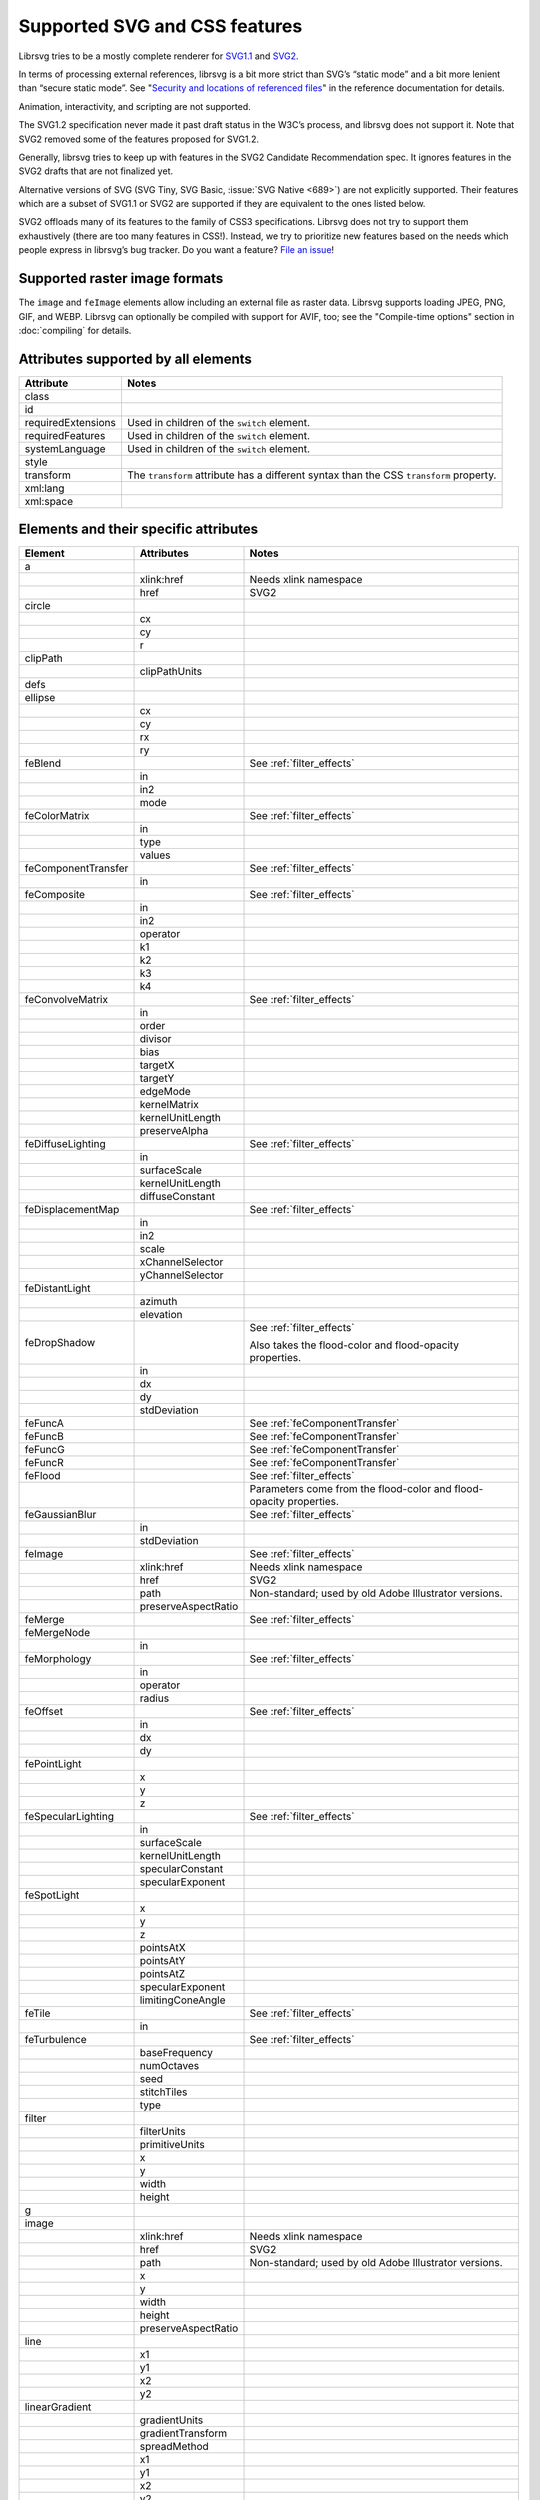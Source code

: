Supported SVG and CSS features
==============================

Librsvg tries to be a mostly complete renderer for `SVG1.1
<https://www.w3.org/TR/SVG11/>`_ and `SVG2
<https://www.w3.org/TR/SVG2/>`_.

In terms of processing external references, librsvg is a bit more
strict than SVG’s “static mode” and a bit more lenient than “secure
static mode”. See "`Security and locations of referenced files
<https://gnome.pages.gitlab.gnome.org/librsvg/Rsvg-2.0/class.Handle.html#security-and-locations-of-referenced-files>`_"
in the reference documentation for details.

Animation, interactivity, and scripting are not supported.

The SVG1.2 specification never made it past draft status in the W3C’s
process, and librsvg does not support it. Note that SVG2 removed some of
the features proposed for SVG1.2.

Generally, librsvg tries to keep up with features in the SVG2 Candidate
Recommendation spec. It ignores features in the SVG2 drafts that are not
finalized yet.

Alternative versions of SVG (SVG Tiny, SVG Basic, :issue:`SVG Native
<689>`) are not explicitly supported. Their features which are a subset
of SVG1.1 or SVG2 are supported if they are equivalent to the ones
listed below.

SVG2 offloads many of its features to the family of CSS3 specifications.
Librsvg does not try to support them exhaustively (there are too many
features in CSS!). Instead, we try to prioritize new features based on
the needs which people express in librsvg’s bug tracker. Do you want a
feature? `File an
issue <https://gitlab.gnome.org/GNOME/librsvg/-/issues>`__!

Supported raster image formats
------------------------------

The ``image`` and ``feImage`` elements allow including an external
file as raster data.  Librsvg supports loading JPEG, PNG, GIF, and
WEBP.  Librsvg can optionally be compiled with support for AVIF, too;
see the "Compile-time options" section in :doc:`compiling` for details.

Attributes supported by all elements
------------------------------------

+-----------------------------------+-----------------------------------+
| Attribute                         | Notes                             |
+===================================+===================================+
| class                             |                                   |
+-----------------------------------+-----------------------------------+
| id                                |                                   |
+-----------------------------------+-----------------------------------+
| requiredExtensions                | Used in children of the           |
|                                   | ``switch`` element.               |
+-----------------------------------+-----------------------------------+
| requiredFeatures                  | Used in children of the           |
|                                   | ``switch`` element.               |
+-----------------------------------+-----------------------------------+
| systemLanguage                    | Used in children of the           |
|                                   | ``switch`` element.               |
+-----------------------------------+-----------------------------------+
| style                             |                                   |
+-----------------------------------+-----------------------------------+
| transform                         | The ``transform`` attribute has a |
|                                   | different syntax than the CSS     |
|                                   | ``transform`` property.           |
+-----------------------------------+-----------------------------------+
| xml:lang                          |                                   |
+-----------------------------------+-----------------------------------+
| xml:space                         |                                   |
+-----------------------------------+-----------------------------------+

.. _elements:

Elements and their specific attributes
--------------------------------------

+-----------------------+-----------------------+-------------------------------+
| Element               | Attributes            | Notes                         |
+=======================+=======================+===============================+
| a                     |                       |                               |
+-----------------------+-----------------------+-------------------------------+
|                       | xlink:href            | Needs xlink namespace         |
+-----------------------+-----------------------+-------------------------------+
|                       | href                  | SVG2                          |
+-----------------------+-----------------------+-------------------------------+
| circle                |                       |                               |
+-----------------------+-----------------------+-------------------------------+
|                       | cx                    |                               |
+-----------------------+-----------------------+-------------------------------+
|                       | cy                    |                               |
+-----------------------+-----------------------+-------------------------------+
|                       | r                     |                               |
+-----------------------+-----------------------+-------------------------------+
| clipPath              |                       |                               |
+-----------------------+-----------------------+-------------------------------+
|                       | clipPathUnits         |                               |
+-----------------------+-----------------------+-------------------------------+
| defs                  |                       |                               |
+-----------------------+-----------------------+-------------------------------+
| ellipse               |                       |                               |
+-----------------------+-----------------------+-------------------------------+
|                       | cx                    |                               |
+-----------------------+-----------------------+-------------------------------+
|                       | cy                    |                               |
+-----------------------+-----------------------+-------------------------------+
|                       | rx                    |                               |
+-----------------------+-----------------------+-------------------------------+
|                       | ry                    |                               |
+-----------------------+-----------------------+-------------------------------+
| feBlend               |                       | See :ref:`filter_effects`     |
+-----------------------+-----------------------+-------------------------------+
|                       | in                    |                               |
+-----------------------+-----------------------+-------------------------------+
|                       | in2                   |                               |
+-----------------------+-----------------------+-------------------------------+
|                       | mode                  |                               |
+-----------------------+-----------------------+-------------------------------+
| feColorMatrix         |                       | See :ref:`filter_effects`     |
+-----------------------+-----------------------+-------------------------------+
|                       | in                    |                               |
+-----------------------+-----------------------+-------------------------------+
|                       | type                  |                               |
+-----------------------+-----------------------+-------------------------------+
|                       | values                |                               |
+-----------------------+-----------------------+-------------------------------+
| feComponentTransfer   |                       | See :ref:`filter_effects`     |
+-----------------------+-----------------------+-------------------------------+
|                       | in                    |                               |
+-----------------------+-----------------------+-------------------------------+
| feComposite           |                       | See :ref:`filter_effects`     |
+-----------------------+-----------------------+-------------------------------+
|                       | in                    |                               |
+-----------------------+-----------------------+-------------------------------+
|                       | in2                   |                               |
+-----------------------+-----------------------+-------------------------------+
|                       | operator              |                               |
+-----------------------+-----------------------+-------------------------------+
|                       | k1                    |                               |
+-----------------------+-----------------------+-------------------------------+
|                       | k2                    |                               |
+-----------------------+-----------------------+-------------------------------+
|                       | k3                    |                               |
+-----------------------+-----------------------+-------------------------------+
|                       | k4                    |                               |
+-----------------------+-----------------------+-------------------------------+
| feConvolveMatrix      |                       | See :ref:`filter_effects`     |
+-----------------------+-----------------------+-------------------------------+
|                       | in                    |                               |
+-----------------------+-----------------------+-------------------------------+
|                       | order                 |                               |
+-----------------------+-----------------------+-------------------------------+
|                       | divisor               |                               |
+-----------------------+-----------------------+-------------------------------+
|                       | bias                  |                               |
+-----------------------+-----------------------+-------------------------------+
|                       | targetX               |                               |
+-----------------------+-----------------------+-------------------------------+
|                       | targetY               |                               |
+-----------------------+-----------------------+-------------------------------+
|                       | edgeMode              |                               |
+-----------------------+-----------------------+-------------------------------+
|                       | kernelMatrix          |                               |
+-----------------------+-----------------------+-------------------------------+
|                       | kernelUnitLength      |                               |
+-----------------------+-----------------------+-------------------------------+
|                       | preserveAlpha         |                               |
+-----------------------+-----------------------+-------------------------------+
| feDiffuseLighting     |                       | See :ref:`filter_effects`     |
+-----------------------+-----------------------+-------------------------------+
|                       | in                    |                               |
+-----------------------+-----------------------+-------------------------------+
|                       | surfaceScale          |                               |
+-----------------------+-----------------------+-------------------------------+
|                       | kernelUnitLength      |                               |
+-----------------------+-----------------------+-------------------------------+
|                       | diffuseConstant       |                               |
+-----------------------+-----------------------+-------------------------------+
| feDisplacementMap     |                       | See :ref:`filter_effects`     |
+-----------------------+-----------------------+-------------------------------+
|                       | in                    |                               |
+-----------------------+-----------------------+-------------------------------+
|                       | in2                   |                               |
+-----------------------+-----------------------+-------------------------------+
|                       | scale                 |                               |
+-----------------------+-----------------------+-------------------------------+
|                       | xChannelSelector      |                               |
+-----------------------+-----------------------+-------------------------------+
|                       | yChannelSelector      |                               |
+-----------------------+-----------------------+-------------------------------+
| feDistantLight        |                       |                               |
+-----------------------+-----------------------+-------------------------------+
|                       | azimuth               |                               |
+-----------------------+-----------------------+-------------------------------+
|                       | elevation             |                               |
+-----------------------+-----------------------+-------------------------------+
| feDropShadow          |                       | See :ref:`filter_effects`     |
|                       |                       |                               |
|                       |                       | Also takes the                |
|                       |                       | flood-color and               |
|                       |                       | flood-opacity                 |
|                       |                       | properties.                   |
+-----------------------+-----------------------+-------------------------------+
|                       | in                    |                               |
+-----------------------+-----------------------+-------------------------------+
|                       | dx                    |                               |
+-----------------------+-----------------------+-------------------------------+
|                       | dy                    |                               |
+-----------------------+-----------------------+-------------------------------+
|                       | stdDeviation          |                               |
+-----------------------+-----------------------+-------------------------------+
| feFuncA               |                       | See                           |
|                       |                       | :ref:`feComponentTransfer`    |
+-----------------------+-----------------------+-------------------------------+
| feFuncB               |                       | See                           |
|                       |                       | :ref:`feComponentTransfer`    |
+-----------------------+-----------------------+-------------------------------+
| feFuncG               |                       | See                           |
|                       |                       | :ref:`feComponentTransfer`    |
+-----------------------+-----------------------+-------------------------------+
| feFuncR               |                       | See                           |
|                       |                       | :ref:`feComponentTransfer`    |
+-----------------------+-----------------------+-------------------------------+
| feFlood               |                       | See :ref:`filter_effects`     |
+-----------------------+-----------------------+-------------------------------+
|                       |                       | Parameters come from          |
|                       |                       | the flood-color and           |
|                       |                       | flood-opacity                 |
|                       |                       | properties.                   |
+-----------------------+-----------------------+-------------------------------+
| feGaussianBlur        |                       | See :ref:`filter_effects`     |
+-----------------------+-----------------------+-------------------------------+
|                       | in                    |                               |
+-----------------------+-----------------------+-------------------------------+
|                       | stdDeviation          |                               |
+-----------------------+-----------------------+-------------------------------+
| feImage               |                       | See :ref:`filter_effects`     |
+-----------------------+-----------------------+-------------------------------+
|                       | xlink:href            | Needs xlink namespace         |
+-----------------------+-----------------------+-------------------------------+
|                       | href                  | SVG2                          |
+-----------------------+-----------------------+-------------------------------+
|                       | path                  | Non-standard; used by         |
|                       |                       | old Adobe Illustrator         |
|                       |                       | versions.                     |
+-----------------------+-----------------------+-------------------------------+
|                       | preserveAspectRatio   |                               |
+-----------------------+-----------------------+-------------------------------+
| feMerge               |                       | See :ref:`filter_effects`     |
+-----------------------+-----------------------+-------------------------------+
| feMergeNode           |                       |                               |
+-----------------------+-----------------------+-------------------------------+
|                       | in                    |                               |
+-----------------------+-----------------------+-------------------------------+
| feMorphology          |                       | See :ref:`filter_effects`     |
+-----------------------+-----------------------+-------------------------------+
|                       | in                    |                               |
+-----------------------+-----------------------+-------------------------------+
|                       | operator              |                               |
+-----------------------+-----------------------+-------------------------------+
|                       | radius                |                               |
+-----------------------+-----------------------+-------------------------------+
| feOffset              |                       | See :ref:`filter_effects`     |
+-----------------------+-----------------------+-------------------------------+
|                       | in                    |                               |
+-----------------------+-----------------------+-------------------------------+
|                       | dx                    |                               |
+-----------------------+-----------------------+-------------------------------+
|                       | dy                    |                               |
+-----------------------+-----------------------+-------------------------------+
| fePointLight          |                       |                               |
+-----------------------+-----------------------+-------------------------------+
|                       | x                     |                               |
+-----------------------+-----------------------+-------------------------------+
|                       | y                     |                               |
+-----------------------+-----------------------+-------------------------------+
|                       | z                     |                               |
+-----------------------+-----------------------+-------------------------------+
| feSpecularLighting    |                       | See :ref:`filter_effects`     |
+-----------------------+-----------------------+-------------------------------+
|                       | in                    |                               |
+-----------------------+-----------------------+-------------------------------+
|                       | surfaceScale          |                               |
+-----------------------+-----------------------+-------------------------------+
|                       | kernelUnitLength      |                               |
+-----------------------+-----------------------+-------------------------------+
|                       | specularConstant      |                               |
+-----------------------+-----------------------+-------------------------------+
|                       | specularExponent      |                               |
+-----------------------+-----------------------+-------------------------------+
| feSpotLight           |                       |                               |
+-----------------------+-----------------------+-------------------------------+
|                       | x                     |                               |
+-----------------------+-----------------------+-------------------------------+
|                       | y                     |                               |
+-----------------------+-----------------------+-------------------------------+
|                       | z                     |                               |
+-----------------------+-----------------------+-------------------------------+
|                       | pointsAtX             |                               |
+-----------------------+-----------------------+-------------------------------+
|                       | pointsAtY             |                               |
+-----------------------+-----------------------+-------------------------------+
|                       | pointsAtZ             |                               |
+-----------------------+-----------------------+-------------------------------+
|                       | specularExponent      |                               |
+-----------------------+-----------------------+-------------------------------+
|                       | limitingConeAngle     |                               |
+-----------------------+-----------------------+-------------------------------+
| feTile                |                       | See :ref:`filter_effects`     |
+-----------------------+-----------------------+-------------------------------+
|                       | in                    |                               |
+-----------------------+-----------------------+-------------------------------+
| feTurbulence          |                       | See :ref:`filter_effects`     |
+-----------------------+-----------------------+-------------------------------+
|                       | baseFrequency         |                               |
+-----------------------+-----------------------+-------------------------------+
|                       | numOctaves            |                               |
+-----------------------+-----------------------+-------------------------------+
|                       | seed                  |                               |
+-----------------------+-----------------------+-------------------------------+
|                       | stitchTiles           |                               |
+-----------------------+-----------------------+-------------------------------+
|                       | type                  |                               |
+-----------------------+-----------------------+-------------------------------+
| filter                |                       |                               |
+-----------------------+-----------------------+-------------------------------+
|                       | filterUnits           |                               |
+-----------------------+-----------------------+-------------------------------+
|                       | primitiveUnits        |                               |
+-----------------------+-----------------------+-------------------------------+
|                       | x                     |                               |
+-----------------------+-----------------------+-------------------------------+
|                       | y                     |                               |
+-----------------------+-----------------------+-------------------------------+
|                       | width                 |                               |
+-----------------------+-----------------------+-------------------------------+
|                       | height                |                               |
+-----------------------+-----------------------+-------------------------------+
| g                     |                       |                               |
+-----------------------+-----------------------+-------------------------------+
| image                 |                       |                               |
+-----------------------+-----------------------+-------------------------------+
|                       | xlink:href            | Needs xlink namespace         |
+-----------------------+-----------------------+-------------------------------+
|                       | href                  | SVG2                          |
+-----------------------+-----------------------+-------------------------------+
|                       | path                  | Non-standard; used by         |
|                       |                       | old Adobe Illustrator         |
|                       |                       | versions.                     |
+-----------------------+-----------------------+-------------------------------+
|                       | x                     |                               |
+-----------------------+-----------------------+-------------------------------+
|                       | y                     |                               |
+-----------------------+-----------------------+-------------------------------+
|                       | width                 |                               |
+-----------------------+-----------------------+-------------------------------+
|                       | height                |                               |
+-----------------------+-----------------------+-------------------------------+
|                       | preserveAspectRatio   |                               |
+-----------------------+-----------------------+-------------------------------+
| line                  |                       |                               |
+-----------------------+-----------------------+-------------------------------+
|                       | x1                    |                               |
+-----------------------+-----------------------+-------------------------------+
|                       | y1                    |                               |
+-----------------------+-----------------------+-------------------------------+
|                       | x2                    |                               |
+-----------------------+-----------------------+-------------------------------+
|                       | y2                    |                               |
+-----------------------+-----------------------+-------------------------------+
| linearGradient        |                       |                               |
+-----------------------+-----------------------+-------------------------------+
|                       | gradientUnits         |                               |
+-----------------------+-----------------------+-------------------------------+
|                       | gradientTransform     |                               |
+-----------------------+-----------------------+-------------------------------+
|                       | spreadMethod          |                               |
+-----------------------+-----------------------+-------------------------------+
|                       | x1                    |                               |
+-----------------------+-----------------------+-------------------------------+
|                       | y1                    |                               |
+-----------------------+-----------------------+-------------------------------+
|                       | x2                    |                               |
+-----------------------+-----------------------+-------------------------------+
|                       | y2                    |                               |
+-----------------------+-----------------------+-------------------------------+
| marker                |                       |                               |
+-----------------------+-----------------------+-------------------------------+
|                       | markerUnits           |                               |
+-----------------------+-----------------------+-------------------------------+
|                       | refX                  |                               |
+-----------------------+-----------------------+-------------------------------+
|                       | refY                  |                               |
+-----------------------+-----------------------+-------------------------------+
|                       | markerWidth           |                               |
+-----------------------+-----------------------+-------------------------------+
|                       | markerHeight          |                               |
+-----------------------+-----------------------+-------------------------------+
|                       | orient                |                               |
+-----------------------+-----------------------+-------------------------------+
|                       | preserveAspectRatio   |                               |
+-----------------------+-----------------------+-------------------------------+
|                       | viewBox               |                               |
+-----------------------+-----------------------+-------------------------------+
| mask                  |                       |                               |
+-----------------------+-----------------------+-------------------------------+
|                       | x                     |                               |
+-----------------------+-----------------------+-------------------------------+
|                       | y                     |                               |
+-----------------------+-----------------------+-------------------------------+
|                       | width                 |                               |
+-----------------------+-----------------------+-------------------------------+
|                       | height                |                               |
+-----------------------+-----------------------+-------------------------------+
|                       | maskUnits             |                               |
+-----------------------+-----------------------+-------------------------------+
|                       | maskContentUnits      |                               |
+-----------------------+-----------------------+-------------------------------+
| path                  |                       |                               |
+-----------------------+-----------------------+-------------------------------+
|                       | d                     |                               |
+-----------------------+-----------------------+-------------------------------+
| pattern               |                       |                               |
+-----------------------+-----------------------+-------------------------------+
|                       | xlink:href            | Needs xlink namespace         |
+-----------------------+-----------------------+-------------------------------+
|                       | href                  | SVG2                          |
+-----------------------+-----------------------+-------------------------------+
|                       | patternUnits          |                               |
+-----------------------+-----------------------+-------------------------------+
|                       | patternContentUnits   |                               |
+-----------------------+-----------------------+-------------------------------+
|                       | patternTransform      |                               |
+-----------------------+-----------------------+-------------------------------+
|                       | preserveAspectRatio   |                               |
+-----------------------+-----------------------+-------------------------------+
|                       | viewBox               |                               |
+-----------------------+-----------------------+-------------------------------+
|                       | x                     |                               |
+-----------------------+-----------------------+-------------------------------+
|                       | y                     |                               |
+-----------------------+-----------------------+-------------------------------+
|                       | width                 |                               |
+-----------------------+-----------------------+-------------------------------+
|                       | height                |                               |
+-----------------------+-----------------------+-------------------------------+
| polygon               |                       |                               |
+-----------------------+-----------------------+-------------------------------+
|                       | points                |                               |
+-----------------------+-----------------------+-------------------------------+
| polyline              |                       |                               |
+-----------------------+-----------------------+-------------------------------+
|                       | points                |                               |
+-----------------------+-----------------------+-------------------------------+
| radialGradient        |                       |                               |
+-----------------------+-----------------------+-------------------------------+
|                       | gradientUnits         |                               |
+-----------------------+-----------------------+-------------------------------+
|                       | gradientTransform     |                               |
+-----------------------+-----------------------+-------------------------------+
|                       | spreadMethod          |                               |
+-----------------------+-----------------------+-------------------------------+
|                       | cx                    |                               |
+-----------------------+-----------------------+-------------------------------+
|                       | cy                    |                               |
+-----------------------+-----------------------+-------------------------------+
|                       | r                     |                               |
+-----------------------+-----------------------+-------------------------------+
|                       | fx                    |                               |
+-----------------------+-----------------------+-------------------------------+
|                       | fx                    |                               |
+-----------------------+-----------------------+-------------------------------+
|                       | fr                    |                               |
+-----------------------+-----------------------+-------------------------------+
| rect                  |                       |                               |
+-----------------------+-----------------------+-------------------------------+
|                       | x                     |                               |
+-----------------------+-----------------------+-------------------------------+
|                       | y                     |                               |
+-----------------------+-----------------------+-------------------------------+
|                       | width                 |                               |
+-----------------------+-----------------------+-------------------------------+
|                       | height                |                               |
+-----------------------+-----------------------+-------------------------------+
|                       | rx                    |                               |
+-----------------------+-----------------------+-------------------------------+
|                       | ry                    |                               |
+-----------------------+-----------------------+-------------------------------+
| stop                  |                       |                               |
+-----------------------+-----------------------+-------------------------------+
|                       | offset                |                               |
+-----------------------+-----------------------+-------------------------------+
| style                 |                       |                               |
+-----------------------+-----------------------+-------------------------------+
|                       | type                  |                               |
+-----------------------+-----------------------+-------------------------------+
| svg                   |                       |                               |
+-----------------------+-----------------------+-------------------------------+
|                       | x                     |                               |
+-----------------------+-----------------------+-------------------------------+
|                       | y                     |                               |
+-----------------------+-----------------------+-------------------------------+
|                       | width                 |                               |
+-----------------------+-----------------------+-------------------------------+
|                       | height                |                               |
+-----------------------+-----------------------+-------------------------------+
|                       | viewBox               |                               |
+-----------------------+-----------------------+-------------------------------+
|                       | preserveAspectRatio   |                               |
+-----------------------+-----------------------+-------------------------------+
| switch                |                       |                               |
+-----------------------+-----------------------+-------------------------------+
| symbol                |                       |                               |
+-----------------------+-----------------------+-------------------------------+
|                       | preserveAspectRatio   |                               |
+-----------------------+-----------------------+-------------------------------+
|                       | viewBox               |                               |
+-----------------------+-----------------------+-------------------------------+
| text                  |                       |                               |
+-----------------------+-----------------------+-------------------------------+
|                       | x                     |                               |
+-----------------------+-----------------------+-------------------------------+
|                       | y                     |                               |
+-----------------------+-----------------------+-------------------------------+
|                       | dx                    |                               |
+-----------------------+-----------------------+-------------------------------+
|                       | dy                    |                               |
+-----------------------+-----------------------+-------------------------------+
| tref                  |                       |                               |
+-----------------------+-----------------------+-------------------------------+
|                       | xlink:href            | Needs xlink namespace         |
+-----------------------+-----------------------+-------------------------------+
| tspan                 |                       |                               |
+-----------------------+-----------------------+-------------------------------+
|                       | x                     |                               |
+-----------------------+-----------------------+-------------------------------+
|                       | y                     |                               |
+-----------------------+-----------------------+-------------------------------+
|                       | dx                    |                               |
+-----------------------+-----------------------+-------------------------------+
|                       | dy                    |                               |
+-----------------------+-----------------------+-------------------------------+
| use                   |                       |                               |
+-----------------------+-----------------------+-------------------------------+
|                       | xlink:href            | Needs xlink namespace         |
+-----------------------+-----------------------+-------------------------------+
|                       | href                  | SVG2                          |
+-----------------------+-----------------------+-------------------------------+
|                       | x                     |                               |
+-----------------------+-----------------------+-------------------------------+
|                       | y                     |                               |
+-----------------------+-----------------------+-------------------------------+
|                       | width                 |                               |
+-----------------------+-----------------------+-------------------------------+
|                       | height                |                               |
+-----------------------+-----------------------+-------------------------------+

CSS properties
--------------

The following are shorthand properties. They are not available as
presentation attributes, only as style properties, so for example you
have to use ``<path style="marker: url(#foo);"/>``, since there is no
``marker`` attribute.

+----------------------------+--------------------------------------------------------------------+
| Property                   | Notes                                                              |
+============================+====================================================================+
| font                       |                                                                    |
+----------------------------+--------------------------------------------------------------------+
| glyph-orientation-vertical | Supports only CSS Writing Modes 3 values: auto, 0, 90, 0deg, 90deg |
+----------------------------+--------------------------------------------------------------------+
| marker                     |                                                                    |
+----------------------------+--------------------------------------------------------------------+

The following are longhand properties. Most of them are available as
presentation attributes, e.g. you can use ``<rect fill="blue"/>`` as
well as ``<rect style="fill: blue;"/>``. The Notes column indicates
which properties are not available as presentation attributes.

+-----------------------+----------------------------------------------+
| Property              | Notes                                        |
+=======================+==============================================+
| baseline-shift        |                                              |
+-----------------------+----------------------------------------------+
| clip-path             |                                              |
+-----------------------+----------------------------------------------+
| clip-rule             |                                              |
+-----------------------+----------------------------------------------+
| color                 |                                              |
+-----------------------+----------------------------------------------+
| color-                |                                              |
| interpolation-filters |                                              |
+-----------------------+----------------------------------------------+
| direction             |                                              |
+-----------------------+----------------------------------------------+
| display               |                                              |
+-----------------------+----------------------------------------------+
| enable-background     |                                              |
+-----------------------+----------------------------------------------+
| fill                  |                                              |
+-----------------------+----------------------------------------------+
| fill-opacity          |                                              |
+-----------------------+----------------------------------------------+
| fill-rule             |                                              |
+-----------------------+----------------------------------------------+
| filter                |                                              |
+-----------------------+----------------------------------------------+
| flood-color           |                                              |
+-----------------------+----------------------------------------------+
| flood-opacity         |                                              |
+-----------------------+----------------------------------------------+
| font-family           |                                              |
+-----------------------+----------------------------------------------+
| font-size             |                                              |
+-----------------------+----------------------------------------------+
| font-stretch          |                                              |
+-----------------------+----------------------------------------------+
| font-style            |                                              |
+-----------------------+----------------------------------------------+
| font-variant          |                                              |
+-----------------------+----------------------------------------------+
| font-weight           |                                              |
+-----------------------+----------------------------------------------+
| image-rendering       |                                              |
+-----------------------+----------------------------------------------+
| isolation             | Not available as a presentation attribute.   |
+-----------------------+----------------------------------------------+
| letter-spacing        |                                              |
+-----------------------+----------------------------------------------+
| lighting-color        |                                              |
+-----------------------+----------------------------------------------+
| line-height           | Not available as a presentation attribute.   |
+-----------------------+----------------------------------------------+
| marker-end            |                                              |
+-----------------------+----------------------------------------------+
| marker-mid            |                                              |
+-----------------------+----------------------------------------------+
| marker-start          |                                              |
+-----------------------+----------------------------------------------+
| mask                  |                                              |
+-----------------------+----------------------------------------------+
| mask-type             |                                              |
+-----------------------+----------------------------------------------+
| mix-blend-mode        | Not available as a presentation attribute.   |
+-----------------------+----------------------------------------------+
| opacity               |                                              |
+-----------------------+----------------------------------------------+
| overflow              |                                              |
+-----------------------+----------------------------------------------+
| paint-order           |                                              |
+-----------------------+----------------------------------------------+
| shape-rendering       |                                              |
+-----------------------+----------------------------------------------+
| stop-color            |                                              |
+-----------------------+----------------------------------------------+
| stop-opacity          |                                              |
+-----------------------+----------------------------------------------+
| stroke                |                                              |
+-----------------------+----------------------------------------------+
| stroke-dasharray      |                                              |
+-----------------------+----------------------------------------------+
| stroke-dashoffset     |                                              |
+-----------------------+----------------------------------------------+
| stroke-linecap        |                                              |
+-----------------------+----------------------------------------------+
| stroke-linejoin       |                                              |
+-----------------------+----------------------------------------------+
| stroke-miterlimit     |                                              |
+-----------------------+----------------------------------------------+
| stroke-opacity        |                                              |
+-----------------------+----------------------------------------------+
| stroke-width          |                                              |
+-----------------------+----------------------------------------------+
| text-anchor           |                                              |
+-----------------------+----------------------------------------------+
| text-decoration       |                                              |
+-----------------------+----------------------------------------------+
| text-orientation      | Not available as a presentation attribute.   |
+-----------------------+----------------------------------------------+
| text-rendering        |                                              |
+-----------------------+----------------------------------------------+
| transform             | SVG2; different syntax from the              |
|                       | ``transform`` attribute.                     |
+-----------------------+----------------------------------------------+
| unicode-bidi          |                                              |
+-----------------------+----------------------------------------------+
| vector-effect         | Only ``non-scaling-stroke`` is supported for |
|                       | paths.                                       |
+-----------------------+----------------------------------------------+
| visibility            |                                              |
+-----------------------+----------------------------------------------+
| writing-mode          |                                              |
+-----------------------+----------------------------------------------+

.. _filter_effects:

Filter effects
--------------

The following elements are filter effects:

- feBlend
- feColorMatrix
- feComponentTransfer
- feComposite
- feConvolveMatrix
- feDiffuseLighting
- feDisplacementMap
- feDropShadow
- feFlood
- feGaussianBlur
- feImage
- feMerge
- feMorphology
- feOffset
- feSpecularLighting
- feTile
- feTurbulence

All of those elements for filter effects support these attributes:

+-----------------------------------+-----------------------------------+
| Attribute                         | Notes                             |
+===================================+===================================+
| x                                 |                                   |
+-----------------------------------+-----------------------------------+
| y                                 |                                   |
+-----------------------------------+-----------------------------------+
| width                             |                                   |
+-----------------------------------+-----------------------------------+
| height                            |                                   |
+-----------------------------------+-----------------------------------+
| result                            |                                   |
+-----------------------------------+-----------------------------------+

Some filter effect elements take one input in the ``in`` attribute, and
some others take two inputs in the ``in``, ``in2`` attributes. See the
:ref:`table of elements <elements>` above for details.

.. _feComponentTransfer:

Filter effect feComponentTransfer
---------------------------------

The ``feComponentTransfer`` element can contain children ``feFuncA``,
``feFuncR``, ``feFuncG``, ``feFuncB``, and those all support these
attributes:

=========== =====
Attribute   Notes
=========== =====
type        
tableValues 
slope       
intercept   
amplitude   
exponent    
offset      
=========== =====

CSS features
------------

Pseudo-classes
~~~~~~~~~~~~~~

+-----------------------------------+-----------------------------------+
| Pseudo-class                      | Notes                             |
+===================================+===================================+
| :link                             |                                   |
+-----------------------------------+-----------------------------------+
| :visited                          | Because librsvg does not maintain |
|                                   | browser history, this is parsed,  |
|                                   | but never matches                 |
+-----------------------------------+-----------------------------------+
| :lang()                           |                                   |
+-----------------------------------+-----------------------------------+
| :not()                            |  [1]_                             |
+-----------------------------------+-----------------------------------+
| :first-child                      |  [1]_                             |
+-----------------------------------+-----------------------------------+
| :last-child                       |  [1]_                             |
+-----------------------------------+-----------------------------------+
| :only-child                       |  [1]_                             |
+-----------------------------------+-----------------------------------+
| :root                             |  [1]_                             |
+-----------------------------------+-----------------------------------+
| :empty                            |  [1]_                             |
+-----------------------------------+-----------------------------------+
| :nth-child()                      |  [1]_                             |
+-----------------------------------+-----------------------------------+
| :nth-last-child()                 |  [1]_                             |
+-----------------------------------+-----------------------------------+
| :nth-of-type()                    |  [1]_                             |
+-----------------------------------+-----------------------------------+
| :nth-last-of-type()               |  [1]_                             |
+-----------------------------------+-----------------------------------+
| :first-of-type                    |  [1]_                             |
+-----------------------------------+-----------------------------------+
| :last-of-type                     |  [1]_                             |
+-----------------------------------+-----------------------------------+
| :only-of-type                     |  [1]_                             |
+-----------------------------------+-----------------------------------+

FIXME: which selectors, combinators, at-rules.

XML features
------------

XInclude
~~~~~~~~

Librsvg supports the following subset of `XML Inclusions (XInclude) <https://www.w3.org/TR/xinclude-11/>`_.

A document or element may declare the namespace for
``http://www.w3.org/2001/XInclude``, conventionally as an attribute
``xmlns:xi="http://www.w3.org/2001/XInclude"``.

The following discussion assumes an ``xi:`` shorthand; your namespace
declaration may use a different one, but ``xi:`` is conventional for
XInclude.

The following are examples of valid inclusions:

.. code-block:: xml

  <xi:include href="foo.xml" parse="xml"/>
  <!-- If foo.xml cannot be read, parsing stops with an error -->

  <xi:include href="foo.xml" parse="xml">
    <xi:fallback>
      <some_fallback_element/>
      <another_fallback_element/>
    </xi:fallback>
  </xi:include>
  <!-- If foo.xml cannot be read, the elements inside xi:fallback are used instead.
       If foo.xml has a syntax error, parsing stops with an error. -->

  <xi:include href="foo.txt" parse="text" encoding="utf-8">
    <xi:fallback>
      Text to be included if foo.txt cannot be read.
    </xi:fallback>
  </xi:include>

For the ``xi:include`` element, the ``href`` attribute is mandatory,
and ``parse`` and ``encoding`` are optional:

* ``href`` - mandatory for librsvg.  This is **different from the
  XInclude specification**: the attribute is mandatory in librsvg,
  while the spec assumes that if it is not present, then an
  ``xpointer`` or ``fragid`` attributes are used instead.  Librsvg
  does not support those.  If there is no ``href`` attribute, librsvg
  will ignore the whole ``xi:include`` element.

* ``parse`` - optional; supported values are ``xml`` and ``text``; the
  default is ``xml``.

* ``encoding`` - optional; only used for including text files with
  ``parse="text"``.  The value should be a `WHATWG label for an
  encoding <https://encoding.spec.whatwg.org/#concept-encoding-get>`_,
  for example, ``utf-8`` or ``koi8-r``.

Inside ``<xi:include>``, there can be an ``<xi:fallback>`` element to
specify what should be included if the ``href`` cannot be read.

``xml:lang`` and ``xml:space``
~~~~~~~~~~~~~~~~~~~~~~~~~~~~~~

Individual elements can specify an `xml:lang attribute
<https://www.w3.org/TR/xml/#sec-lang-tag>`_ to specify their language.
This can be used in a ``<text>`` element for the main language of its
content, or generally for the purposes of CSS selector matching.  Note
that this is different from the use of ``systemLanguage`` in children
of the ``<switch>`` element, which is used to `render different
elements depending on the system's language
<https://www.w3.org/TR/SVG2/struct.html#SwitchElement>`_.

Librsvg supports the `xml:space attribute
<https://www.w3.org/TR/xml/#sec-white-space>`_ and its handling per
SVG1.1.  Note that this has been superseded in SVG2 with CSS
whitespace handling; librsvg does not support this yet as of
2023/Feb/10.

Explicitly Unsupported features
-------------------------------

-  ``flowRoot`` element and its children - Inkscape, SVG 1.2 only.

-  ``glyph-orientation-horizontal`` property - SVG1.1 only, removed in
   SVG2

-  The pseudo-classes ``:is()`` and ``:where()`` are part of Selectors
   Level 4, which is still a working draft.

Footnotes
---------

.. [1]
   These structural pseudo-classes are implemented in rust-selectors,
   which librsvg uses.
